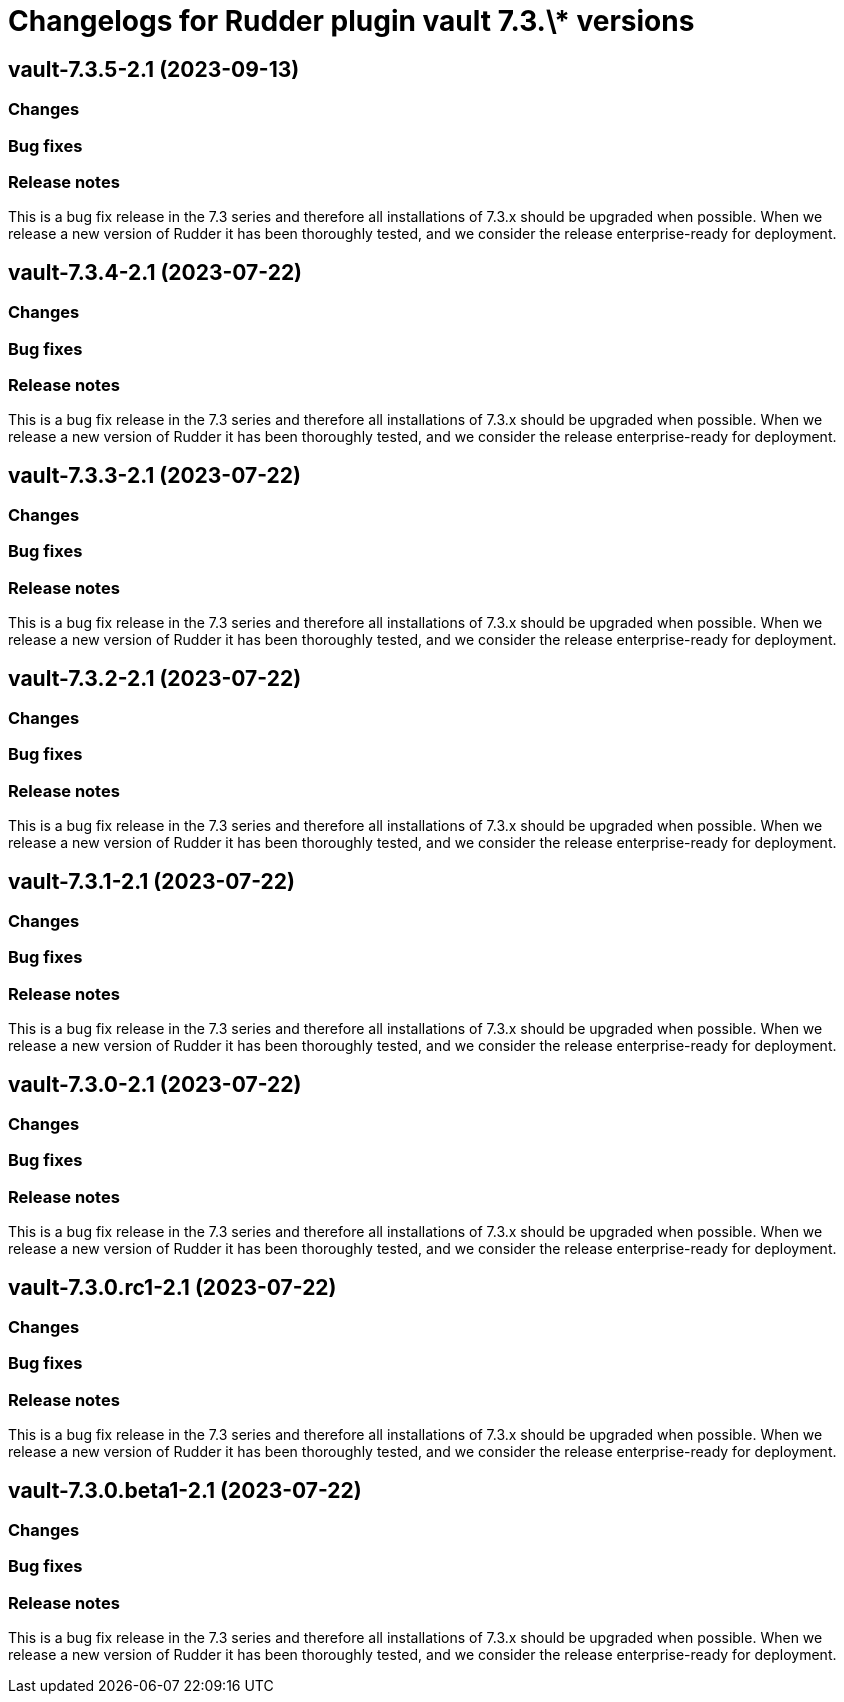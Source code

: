 = Changelogs for Rudder plugin vault 7.3.\* versions

== vault-7.3.5-2.1 (2023-09-13)

=== Changes


=== Bug fixes

=== Release notes

This is a bug fix release in the 7.3 series and therefore all installations of 7.3.x should be upgraded when possible. When we release a new version of Rudder it has been thoroughly tested, and we consider the release enterprise-ready for deployment.

== vault-7.3.4-2.1 (2023-07-22)

=== Changes


=== Bug fixes

=== Release notes

This is a bug fix release in the 7.3 series and therefore all installations of 7.3.x should be upgraded when possible. When we release a new version of Rudder it has been thoroughly tested, and we consider the release enterprise-ready for deployment.

== vault-7.3.3-2.1 (2023-07-22)

=== Changes


=== Bug fixes

=== Release notes

This is a bug fix release in the 7.3 series and therefore all installations of 7.3.x should be upgraded when possible. When we release a new version of Rudder it has been thoroughly tested, and we consider the release enterprise-ready for deployment.

== vault-7.3.2-2.1 (2023-07-22)

=== Changes


=== Bug fixes

=== Release notes

This is a bug fix release in the 7.3 series and therefore all installations of 7.3.x should be upgraded when possible. When we release a new version of Rudder it has been thoroughly tested, and we consider the release enterprise-ready for deployment.

== vault-7.3.1-2.1 (2023-07-22)

=== Changes


=== Bug fixes

=== Release notes

This is a bug fix release in the 7.3 series and therefore all installations of 7.3.x should be upgraded when possible. When we release a new version of Rudder it has been thoroughly tested, and we consider the release enterprise-ready for deployment.

== vault-7.3.0-2.1 (2023-07-22)

=== Changes


=== Bug fixes

=== Release notes

This is a bug fix release in the 7.3 series and therefore all installations of 7.3.x should be upgraded when possible. When we release a new version of Rudder it has been thoroughly tested, and we consider the release enterprise-ready for deployment.

== vault-7.3.0.rc1-2.1 (2023-07-22)

=== Changes


=== Bug fixes

=== Release notes

This is a bug fix release in the 7.3 series and therefore all installations of 7.3.x should be upgraded when possible. When we release a new version of Rudder it has been thoroughly tested, and we consider the release enterprise-ready for deployment.

== vault-7.3.0.beta1-2.1 (2023-07-22)

=== Changes


=== Bug fixes

=== Release notes

This is a bug fix release in the 7.3 series and therefore all installations of 7.3.x should be upgraded when possible. When we release a new version of Rudder it has been thoroughly tested, and we consider the release enterprise-ready for deployment.

